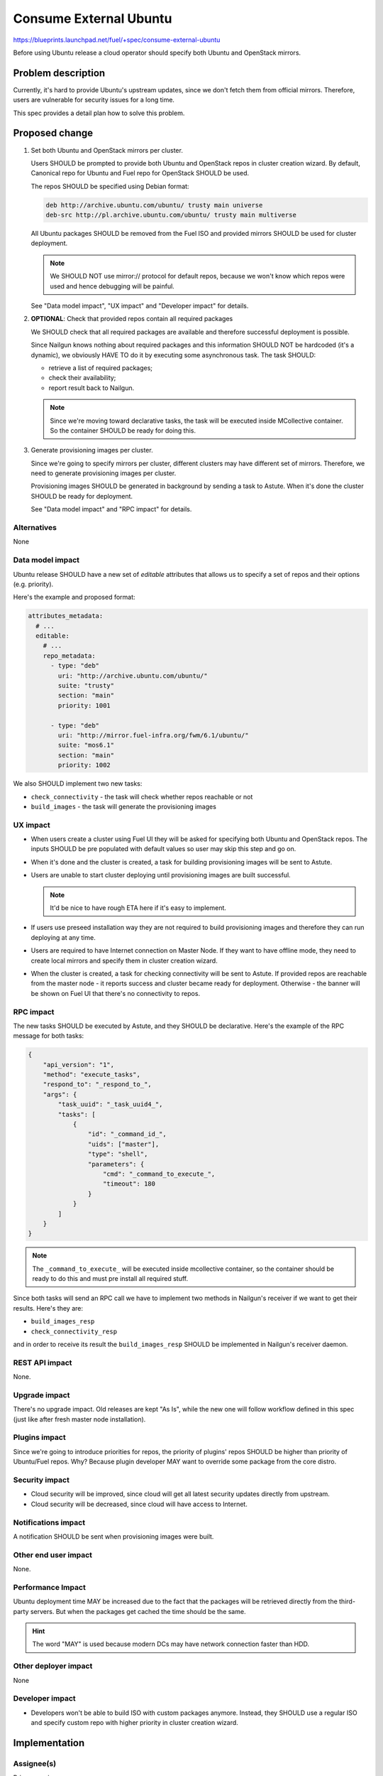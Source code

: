 ..
 This work is licensed under a Creative Commons Attribution 3.0 Unported
 License.

 http://creativecommons.org/licenses/by/3.0/legalcode

=======================
Consume External Ubuntu
=======================

https://blueprints.launchpad.net/fuel/+spec/consume-external-ubuntu

Before using Ubuntu release a cloud operator should specify both
Ubuntu and OpenStack mirrors.


Problem description
===================

Currently, it's hard to provide Ubuntu's upstream updates, since we don't
fetch them from official mirrors. Therefore, users are vulnerable for
security issues for a long time.

This spec provides a detail plan how to solve this problem.


Proposed change
===============

#. Set both Ubuntu and OpenStack mirrors per cluster.

   Users SHOULD be prompted to provide both Ubuntu and OpenStack repos
   in cluster creation wizard. By default, Canonical repo for Ubuntu
   and Fuel repo for OpenStack SHOULD be used.

   The repos SHOULD be specified using Debian format:

   .. code::

       deb http://archive.ubuntu.com/ubuntu/ trusty main universe
       deb-src http://pl.archive.ubuntu.com/ubuntu/ trusty main multiverse

   All Ubuntu packages SHOULD be removed from the Fuel ISO and provided
   mirrors SHOULD be used for cluster deployment.

   .. note:: We SHOULD NOT use mirror:// protocol for default repos,
             because we won't know which repos were used and hence
             debugging will be painful.

   See "Data model impact", "UX impact" and "Developer impact" for details.

#. **OPTIONAL**: Check that provided repos contain all required packages

   We SHOULD check that all required packages are available and therefore
   successful deployment is possible.

   Since Nailgun knows nothing about required packages and this information
   SHOULD NOT be hardcoded (it's a dynamic), we obviously HAVE TO do it
   by executing some asynchronous task. The task SHOULD:

   * retrieve a list of required packages;
   * check their availability;
   * report result back to Nailgun.

   .. note:: Since we're moving toward declarative tasks, the task
             will be executed inside MCollective container. So the
             container SHOULD be ready for doing this.

#. Generate provisioning images per cluster.

   Since we're going to specify mirrors per cluster, different clusters may
   have different set of mirrors. Therefore, we need to generate provisioning
   images per cluster.

   Provisioning images SHOULD be generated in background by sending a task
   to Astute. When it's done the cluster SHOULD be ready for deployment.

   See "Data model impact" and "RPC impact" for details.


Alternatives
------------

None

Data model impact
-----------------

Ubuntu release SHOULD have a new set of *editable* attributes that allows
us to specify a set of repos and their options (e.g. priority).

Here's the example and proposed format:

.. code:: yaml

    attributes_metadata:
      # ...
      editable:
        # ...
        repo_metadata:
          - type: "deb"
            uri: "http://archive.ubuntu.com/ubuntu/"
            suite: "trusty"
            section: "main"
            priority: 1001

          - type: "deb"
            uri: "http://mirror.fuel-infra.org/fwm/6.1/ubuntu/"
            suite: "mos6.1"
            section: "main"
            priority: 1002

We also SHOULD implement two new tasks:

* ``check_connectivity`` - the task will check whether repos reachable or not
* ``build_images`` - the task will generate the provisioning images

UX impact
---------

* When users create a cluster using Fuel UI they will be asked for specifying
  both Ubuntu and OpenStack repos. The inputs SHOULD be pre populated with
  default values so user may skip this step and go on.

* When it's done and the cluster is created, a task for building provisioning
  images will be sent to Astute.

* Users are unable to start cluster deploying until provisioning images are
  built successful.

  .. note:: It'd be nice to have rough ETA here if it's easy to implement.

* If users use preseed installation way they are not required to build
  provisioning images and therefore they can run deploying at any time.

* Users are required to have Internet connection on Master Node. If they
  want to have offline mode, they need to create local mirrors and
  specify them in cluster creation wizard.

* When the cluster is created, a task for checking connectivity will be
  sent to Astute. If provided repos are reachable from the master node -
  it reports success and cluster became ready for deployment. Otherwise -
  the banner will be shown on Fuel UI that there's no connectivity to
  repos.


RPC impact
----------

The new tasks SHOULD be executed by Astute, and they SHOULD be declarative.
Here's the example of the RPC message for both tasks:

.. code:: json

    {
        "api_version": "1",
        "method": "execute_tasks",
        "respond_to": "_respond_to_",
        "args": {
            "task_uuid": "_task_uuid4_",
            "tasks": [
                {
                    "id": "_command_id_",
                    "uids": ["master"],
                    "type": "shell",
                    "parameters": {
                        "cmd": "_command_to_execute_",
                        "timeout": 180
                    }
                }
            ]
        }
    }

.. note:: The ``_command_to_execute_`` will be executed inside mcollective
          container, so the container should be ready to do this and must
          pre install all required stuff.

Since both tasks will send an RPC call we have to implement two methods
in Nailgun's receiver if we want to get their results. Here's they are:

* ``build_images_resp``
* ``check_connectivity_resp``

and in order to receive its result the ``build_images_resp`` SHOULD
be implemented in Nailgun's receiver daemon.

REST API impact
---------------

None.

Upgrade impact
--------------

There's no upgrade impact. Old releases are kept "As Is", while the new
one will follow workflow defined in this spec (just like after fresh
master node installation).

Plugins impact
--------------

Since we're going to introduce priorities for repos, the priority of
plugins' repos SHOULD be higher than priority of Ubuntu/Fuel repos.
Why? Because plugin developer MAY want to override some package
from the core distro.

Security impact
---------------

* Cloud security will be improved, since cloud will get all latest security
  updates directly from upstream.

* Cloud security will be decreased, since cloud will have access to Internet.

Notifications impact
--------------------

A notification SHOULD be sent when provisioning images were built.

Other end user impact
---------------------

None.

Performance Impact
------------------

Ubuntu deployment time MAY be increased due to the fact that the packages
will be retrieved directly from the third-party servers. But when the
packages get cached the time should be the same.

.. hint:: The word "MAY" is used because modern DCs may have network
          connection faster than HDD.

Other deployer impact
---------------------

None

Developer impact
----------------

* Developers won't be able to build ISO with custom packages anymore.
  Instead, they SHOULD use a regular ISO and specify custom repo
  with higher priority in cluster creation wizard.

Implementation
==============

Assignee(s)
-----------

Primary assignee:

* Igor Kalnitsky <ikalnitsky@mirantis.com>

Developers:

* Vladimir Kozhukalov <vkozhukalov@mirantis.com>
* Yulia Aranovich <jkirnosova@mirantis.com>

Mandatory Design Reviewers:

* Sergii Golovatiuk <sgolovatiuk@mirantis.com>
* Tomasz Napierala <tnapierala@mirantis.com>

QA:

* Denis Dmitriev <ddmitriev@mirantis.com>
* Dmytro Tyzhnenko <dtyzhnenko@mirantis.com>


Work Items
----------

* Provide possibility to specify custom Ubuntu and OpenStack repos with
  custom priorities.

* Add controls for specifying custom repos on Fuel UI.

* Add options for specifying custom repos in python-fuelclient.

* Implement the ``check_connectivity`` task.

* Implement the ``build_images`` task.


Dependencies
============

* `Ubuntu 14.04 support
  <https://blueprints.launchpad.net/fuel/+spec/support-ubuntu-trusty>`_

* `Separate MOS from Linux repos
  <https://blueprints.launchpad.net/fuel/+spec/separate-mos-from-linux>`_

* `Building target images with Ubuntu on master node
  <https://blueprints.launchpad.net/fuel/+spec/ibp-build-ubuntu-images>`_


Testing
=======


.. important::

    Need to be discusses with QA. Seems like CI infra changes are required.


Documentation Impact
====================

The documentation SHOULD cover how the end user workflow has been changed
for deploying clusters on Ubuntu.


References
==========

* #fuel-dev on freenode
